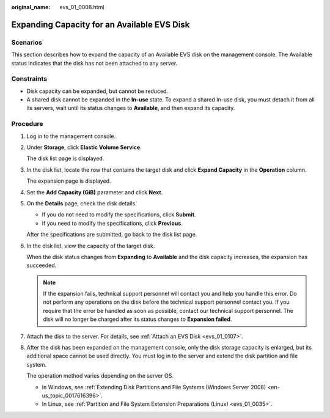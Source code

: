 :original_name: evs_01_0008.html

.. _evs_01_0008:

Expanding Capacity for an Available EVS Disk
============================================

Scenarios
---------

This section describes how to expand the capacity of an Available EVS disk on the management console. The Available status indicates that the disk has not been attached to any server.

Constraints
-----------

-  Disk capacity can be expanded, but cannot be reduced.
-  A shared disk cannot be expanded in the **In-use** state. To expand a shared In-use disk, you must detach it from all its servers, wait until its status changes to **Available**, and then expand its capacity.

Procedure
---------

#. Log in to the management console.

#. Under **Storage**, click **Elastic Volume Service**.

   The disk list page is displayed.

#. In the disk list, locate the row that contains the target disk and click **Expand Capacity** in the **Operation** column.

   The expansion page is displayed.

#. Set the **Add Capacity (GiB)** parameter and click **Next**.

#. On the **Details** page, check the disk details.

   -  If you do not need to modify the specifications, click **Submit**.
   -  If you need to modify the specifications, click **Previous**.

   After the specifications are submitted, go back to the disk list page.

#. In the disk list, view the capacity of the target disk.

   When the disk status changes from **Expanding** to **Available** and the disk capacity increases, the expansion has succeeded.

   .. note::

      If the expansion fails, technical support personnel will contact you and help you handle this error. Do not perform any operations on the disk before the technical support personnel contact you. If you require that the error be handled as soon as possible, contact our technical support personnel. The disk will no longer be charged after its status changes to **Expansion failed**.

#. Attach the disk to the server. For details, see :ref:`Attach an EVS Disk <evs_01_0107>`.

#. After the disk has been expanded on the management console, only the disk storage capacity is enlarged, but its additional space cannot be used directly. You must log in to the server and extend the disk partition and file system.

   The operation method varies depending on the server OS.

   -  In Windows, see :ref:`Extending Disk Partitions and File Systems (Windows Server 2008) <en-us_topic_0017616396>`.
   -  In Linux, see :ref:`Partition and File System Extension Preparations (Linux) <evs_01_0035>`.
